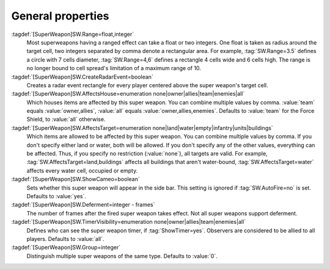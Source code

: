.. index:: single: Super Weapons; Area of effect, affected houses and types, ...

General properties
``````````````````

:tagdef:`[SuperWeapon]SW.Range=float,integer`
  Most superweapons having a ranged effect can take a float or two integers. One
  float is taken as radius around the target cell, two integers separated by
  comma denote a rectangular area. For example, :tag:`SW.Range=3.5` defines a
  circle with 7 cells diameter, :tag:`SW.Range=4,6` defines a rectangle 4 cells
  wide and 6 cells high. The range is no longer bound to cell spread's
  limitation of a maximum range of 10.
:tagdef:`[SuperWeapon]SW.CreateRadarEvent=boolean`
  Creates a radar event rectangle for every player centered above the super
  weapon's target cell.
:tagdef:`[SuperWeapon]SW.AffectsHouse=enumeration none|owner|allies|team|enemies|all`
  Which houses items are affected by this super weapon. You can combine multiple
  values by comma. :value:`team` equals :value:`owner,allies`, :value:`all`
  equals :value:`owner,allies,enemies`. Defaults to :value:`team` for the Force
  Shield, to :value:`all` otherwise.
:tagdef:`[SuperWeapon]SW.AffectsTarget=enumeration none|land|water|empty|infantry|units|buildings`
  Which items are allowed to be affected by this super weapon. You can combine
  multiple values by comma. If you don't specify either land or water, both will
  be allowed. If you don't specify any of the other values, everything can be
  affected. Thus, if you specify no restriction (:value:`none`), all targets are
  valid. For example, :tag:`SW.AffectsTarget=land,buildings` affects all
  buildings that aren't water-bound, :tag:`SW.AffectsTarget=water` affects every
  water cell, occupied or empty.
:tagdef:`[SuperWeapon]SW.ShowCameo=boolean`
  Sets whether this super weapon will appear in the side bar. This setting is
  ignored if :tag:`SW.AutoFire=no` is set. Defaults to :value:`yes`.
:tagdef:`[SuperWeapon]SW.Deferment=integer - frames`
  The number of frames after the fired super weapon takes effect. Not all super
  weapons support deferment.
:tagdef:`[SuperWeapon]SW.TimerVisibility=enumeration none|owner|allies|team|enemies|all`
  Defines who can see the super weapon timer, if :tag:`ShowTimer=yes`. Observers
  are considered to be allied to all players. Defaults to :value:`all`.
:tagdef:`[SuperWeapon]SW.Group=integer`
  Distinguish multiple super weapons of the same type. Defaults to :value:`0`.

.. versionadded:: 0.1

